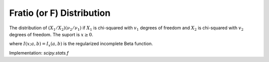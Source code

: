 
.. _continuous-f:

Fratio (or F) Distribution
==========================

The distribution of :math:`\left(X_{1}/X_{2}\right)\left(\nu_{2}/\nu_{1}\right)`
if :math:`X_{1}` is chi-squared with :math:`v_{1}` degrees of freedom
and :math:`X_{2}` is chi-squared with :math:`v_{2}` degrees of freedom.
The suport is :math:`x\geq0`.

.. math::
   :nowrap:

    \begin{eqnarray*} f\left(x;\nu_{1},\nu_{2}\right) & = & \frac{\nu_{2}^{\nu_{2}/2}\nu_{1}^{\nu_{1}/2}x^{\nu_{1}/2-1}}{\left(\nu_{2}+\nu_{1}x\right)^{\left(\nu_{1}+\nu_{2}\right)/2}B\left(\frac{\nu_{1}}{2},\frac{\nu_{2}}{2}\right)}\\
    F\left(x;v_{1},v_{2}\right) & = & I\left(\frac{\nu_{1}x}{\nu_{2}+\nu_{1}x}; \frac{\nu_{1}}{2},\frac{\nu_{2}}{2}\right)\\
    G\left(q;\nu_{1},\nu_{2}\right) & = & \left(\frac{\nu_{2}} {I^{-1}\left(q; \nu_{1}/2,\nu_{2}/2\right)}-\frac{\nu_{1}}{\nu_{2}}\right)^{-1}\\
    \mu & = & \frac{\nu_{2}}{\nu_{2}-2}\quad\textrm{for }\nu_{2}>2\\
    \mu_{2} & = & \frac{2\nu_{2}^{2}\left(\nu_{1}+\nu_{2}-2\right)}{\nu_{1}\left(\nu_{2}-2\right)^{2}\left(\nu_{2}-4\right)}\quad\textrm{for } v_{2}>4\\
    \gamma_{1} & = & \frac{2\left(2\nu_{1}+\nu_{2}-2\right)}{\nu_{2}-6}\sqrt{\frac{2\left(\nu_{2}-4\right)}{\nu_{1}\left(\nu_{1}+\nu_{2}-2\right)}}\quad\textrm{for }\nu_{2}>6\\
    \gamma_{2} & = & \frac{3\left(8+\left(\nu_{2}-6\right)\gamma_{1}^{2}\right)}{2\nu-16}\quad\textrm{for }\nu_{2}>8\end{eqnarray*}

where :math:`I\left(x;a,b\right)=I_{x}\left(a,b\right)` is the regularized incomplete Beta function.

Implementation: `scipy.stats.f`
